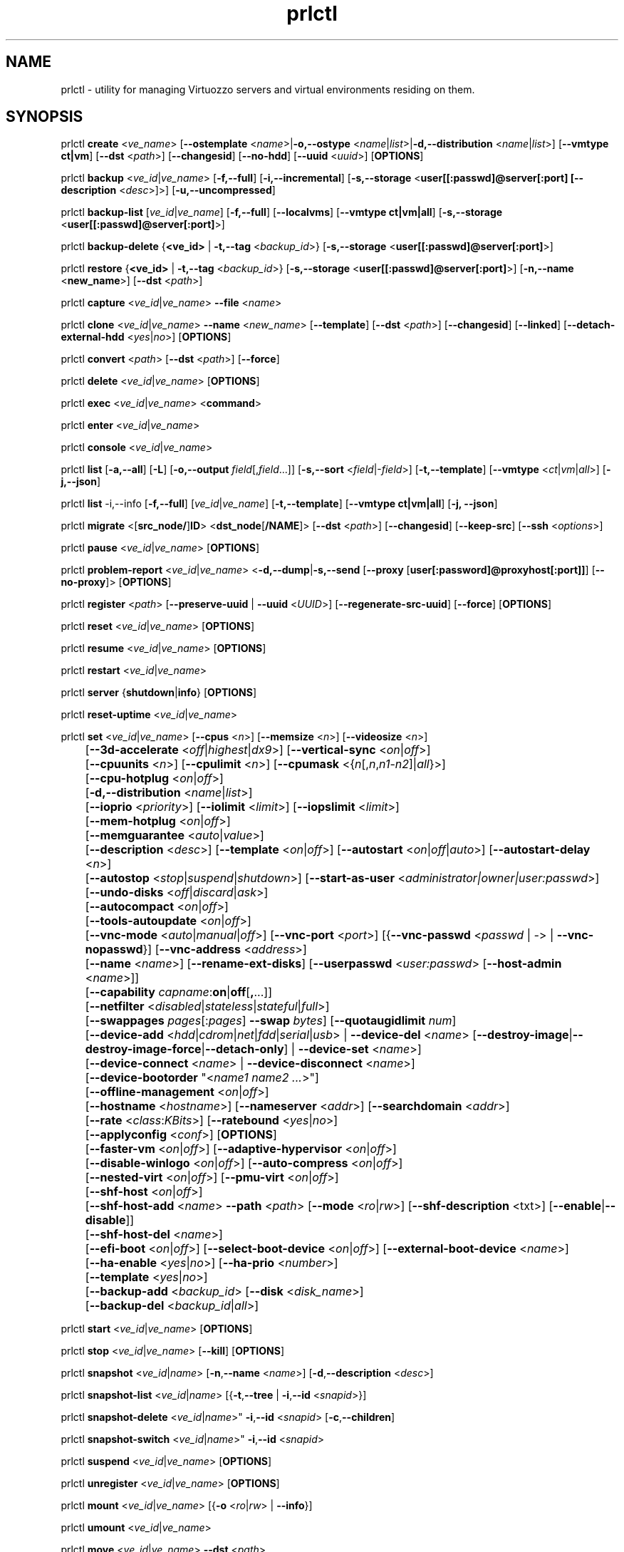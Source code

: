 .TH prlctl 8 "14 April 2011" "Virtuozzo"
.SH NAME
prlctl \- utility for managing Virtuozzo servers and virtual environments residing on them.
.SH SYNOPSIS
prlctl \fBcreate\fR <\fIve_name\fR> [\fB--ostemplate\fR <\fIname\fR>|\fB-o,--ostype\fR <\fIname\fR|\fIlist\fR>|\fB-d,--distribution\fR <\fIname\fR|\fIlist\fR>] [\fB--vmtype ct|vm\fR] [\fB--dst\fR <\fIpath\fR>] [\fB--changesid\fR] [\fB--no-hdd\fR] [\fB--uuid\fR <\fIuuid\fR>] [\fBOPTIONS\fR]
.PP
prlctl \fBbackup\fR <\fIve_id\fR|\fIve_name\fR> [\fB-f,--full\fR] [\fB-i,--incremental\fR] [\fB-s,--storage\fR <\fBuser[[:passwd]@server[:port] [\fB--description\fR <\fIdesc\fR>]\fR>] [\fB-u,--uncompressed\fR]
.PP
prlctl \fBbackup-list\fR [\fIve_id\fR|\fIve_name\fR] [\fB-f,--full\fR] [\fB--localvms\fR] [\fB--vmtype ct|vm|all\fR] [\fB-s,--storage\fR <\fBuser[[:passwd]@server[:port]\fR>]
.PP
prlctl \fBbackup-delete\fR {\fB<ve_id>\fR | \fB-t,--tag\fR <\fIbackup_id\fR>} [\fB-s,--storage\fR <\fBuser[[:passwd]@server[:port]\fR>]
.PP
prlctl \fBrestore\fR {\fB<ve_id>\fR | \fB-t,--tag\fR <\fIbackup_id\fR>}  [\fB-s,--storage\fR <\fBuser[[:passwd]@server[:port]\fR>]
[\fB-n,--name\fR <\fBnew_name\fR>] [\fB--dst\fR <\fIpath\fR>]
.PP
prlctl \fBcapture\fR <\fIve_id\fR|\fIve_name\fR> \fB--file\fR <\fIname\fR>
.PP
prlctl \fBclone\fR <\fIve_id\fR|\fIve_name\fR> \fB--name\fR <\fInew_name\fR> [\fB--template\fR] [\fB--dst\fR <\fIpath\fR>] [\fB--changesid\fR] [\fB--linked\fR] [\fB--detach-external-hdd\fR <\fIyes\fR|\fIno\fR>] [\fBOPTIONS\fR]
.PP
prlctl \fBconvert\fR <\fIpath\fR> [\fB--dst\fR <\fIpath\fR>] [\fB--force\fR]
.PP
prlctl \fBdelete\fR <\fIve_id\fR|\fIve_name\fR> [\fBOPTIONS\fR]
.PP
prlctl \fBexec\fR <\fIve_id\fR|\fIve_name\fR> <\fBcommand\fR>
.PP
prlctl \fBenter\fR <\fIve_id\fR|\fIve_name\fR>
.PP
prlctl \fBconsole\fR <\fIve_id\fR|\fIve_name\fR>
.PP
prlctl \fBlist\fR [\fB-a,--all\fR] [\fB-L\fR] [\fB-o,--output \fIfield\fR[,\fIfield\fR...]] 
[\fB-s,--sort \fR<\fIfield\fR|-\fIfield\fR>] [\fB-t,--template\fR] 
[\fB--vmtype \fR<\fIct\fR|\fIvm\fR|\fIall\fR>] [\fB-j,--json\fR]
.PP
prlctl \fBlist\fR -i,--info [\fB-f,--full\fR] [\fIve_id\fR|\fIve_name\fR]
[\fB-t,--template\fR] [\fB--vmtype ct|vm|all\fR] [\fB-j, --json\fR] 
.PP
prlctl \fBmigrate\fR <[\fBsrc_node/\fR]\fBID\fR> <\fBdst_node\fR[\fB/NAME\fR]> [\fB--dst\fR <\fIpath\fR>]
[\fB--changesid\fR] [\fB--keep-src\fR] [\fB--ssh\fR <\fIoptions\fR>]
.PP
prlctl \fBpause\fR <\fIve_id\fR|\fIve_name\fR> [\fBOPTIONS\fR]
.PP
prlctl \fBproblem-report\fR <\fIve_id\fR|\fIve_name\fR> <\fB-d,--dump\fR|\fB-s,--send\fR [\fB--proxy\fR [\fBuser[:password]@proxyhost[:port]]\fR] [\fB--no-proxy\fR]> [\fBOPTIONS\fR]
.PP
prlctl \fBregister\fR <\fIpath\fR> [\fB--preserve-uuid\fR | \fB--uuid\fR <\fIUUID\fR>] [\fB--regenerate-src-uuid\fR] [\fB--force\fR] [\fBOPTIONS\fR]
.PP
prlctl \fBreset\fR <\fIve_id\fR|\fIve_name\fR> [\fBOPTIONS\fR]
.PP
prlctl \fBresume\fR <\fIve_id\fR|\fIve_name\fR> [\fBOPTIONS\fR]
.PP
prlctl \fBrestart\fR <\fIve_id\fR|\fIve_name\fR>
.PP
prlctl \fBserver\fR {\fBshutdown\fR|\fBinfo\fR} [\fBOPTIONS\fR]
.PP
prlctl \fBreset-uptime\fR <\fIve_id\fR|\fIve_name\fR>
.PP
prlctl \fBset\fR <\fIve_id\fR|\fIve_name\fR> [\fB--cpus\fR <\fIn\fR>] [\fB--memsize\fR <\fIn\fR>] [\fB--videosize\fR <\fIn\fR>]
.br
	[\fB--3d-accelerate\fR <\fIoff\fR|\fIhighest\fR|\fIdx9\fR>] [\fB--vertical-sync\fR <\fIon\fR|\fIoff\fR>]
.br
	[\fB--cpuunits\fR <\fIn\fR>] [\fB--cpulimit\fR <\fIn\fR>] [\fB--cpumask\fR <{\fIn\fR[,\fIn\fR,\fIn1\fR-\fIn2\fR]|\fIall\fR}>]
.br
	[\fB--cpu-hotplug\fR <\fIon\fR|\fIoff\fR>]
.br
	[\fB-d,--distribution\fR <\fIname\fR|\fIlist\fR>]
.br
	[\fB--ioprio\fR <\fIpriority\fR>] [\fB--iolimit\fR <\fIlimit\fR>] [\fB--iopslimit\fR <\fIlimit\fR>]
.br
	[\fB--mem-hotplug\fR <\fIon\fR|\fIoff\fR>]
.br
	[\fB--memguarantee\fR <\fIauto\fR|\fIvalue\fR>]
.br
	[\fB--description\fR <\fIdesc\fR>] [\fB--template\fR <\fIon\fR|\fIoff\fR>] [\fB--autostart\fR <\fIon\fR|\fIoff\fR|\fIauto\fR>] [\fB--autostart-delay\fR <\fIn\fR>]
.br
	[\fB--autostop\fR <\fIstop\fR|\fIsuspend\fR|\fIshutdown\fR>] [\fB--start-as-user\fR <\fIadministrator|owner|user:passwd\fR>]
.br
	[\fB--undo-disks\fR <\fIoff\fR|\fIdiscard\fR|\fIask\fR>]
.br
	[\fB--autocompact\fR <\fIon\fR|\fIoff\fR>]
.br
	[\fB--tools-autoupdate\fR <\fIon\fR|\fIoff\fR>]
.br
	[\fB--vnc-mode\fR <\fIauto\fR|\fImanual\fR|\fIoff\fR>] [\fB--vnc-port\fR <\fIport\fR>] [{\fB--vnc-passwd\fR <\fIpasswd\fR | \fI-\fR> | \fB--vnc-nopasswd\fR}] [\fB--vnc-address\fR <\fIaddress\fR>]
.br
	[\fB--name\fR <\fIname\fR>] [\fB--rename-ext-disks\fR] [\fB--userpasswd\fR <\fIuser:passwd\fR> [\fB--host-admin\fR <\fIname\fR>]]
.br
	[\fB--capability\fR \fIcapname\fR:\fBon\fR|\fBoff\fR[\fB,\fR...]]
.br
	[\fB--netfilter\fR <\fIdisabled\fR|\fIstateless\fR|\fIstateful\fR|\fIfull\fR>]
.br
	[\fB--swappages\fR \fIpages\fR[:\fIpages\fR] \fB--swap\fR \fIbytes\fR] [\fB--quotaugidlimit\fR \fInum\fR]
.br
	[\fB--device-add\fR <\fIhdd\fR|\fIcdrom\fR|\fInet\fR|\fIfdd\fR|\fIserial\fR|\fIusb\fR> | \fB--device-del\fR <\fIname\fR> [\fB--destroy-image\fR|\fB--destroy-image-force\fR|\fB--detach-only\fR] | \fB--device-set\fR <\fIname\fR>]
.br
	[\fB--device-connect\fR <\fIname\fR> | \fB--device-disconnect\fR <\fIname\fR>]
.br
	[\fB--device-bootorder\fR "<\fIname1 name2 ...\fR>"]
.br
	[\fB--offline-management\fR <\fIon\fR|\fIoff\fR>]
.br
	[\fB--hostname\fR <\fIhostname\fR>] [\fB--nameserver\fR <\fIaddr\fR>] [\fB--searchdomain\fR <\fIaddr\fR>]
.br
	[\fB--rate\fR <\fIclass\fR:\fIKBits\fR>] [\fB--ratebound\fR <\fIyes\fR|\fIno\fR>]
.br
	[\fB--applyconfig\fR <\fIconf\fR>] [\fBOPTIONS\fR]
.br
	[\fB--faster-vm\fR <\fIon\fR|\fIoff\fR>] [\fB--adaptive-hypervisor\fR <\fIon\fR|\fIoff\fR>]
.br
	[\fB--disable-winlogo\fR <\fIon\fR|\fIoff\fR>] [\fB--auto-compress\fR <\fIon\fR|\fIoff\fR>]
.br
	[\fB--nested-virt\fR <\fIon\fR|\fIoff\fR>] [\fB--pmu-virt\fR <\fIon\fR|\fIoff\fR>]
.br
	[\fB--shf-host\fR <\fIon\fR|\fIoff\fR>]
.br
	[\fB--shf-host-add\fR <\fIname\fR> \fB--path\fR <\fIpath\fR> [\fB--mode\fR <\fIro\fR|\fIrw\fR>] [\fB--shf-description\fR <txt\fR>] [\fB--enable\fR|\fB--disable\fR]]
.br
	[\fB--shf-host-del\fR <\fIname\fR>]
.br
	[\fB--efi-boot\fR <\fIon\fR|\fIoff\fR>] [\fB--select-boot-device\fR <\fIon\fR|\fIoff\fR>] [\fB--external-boot-device\fR <\fIname\fR>]
.br
	[\fB--ha-enable\fR <\fIyes\fR|\fIno\fR>] [\fB--ha-prio\fR <\fInumber\fR>]
.br
	[\fB--template\fR <\fIyes\fR|\fIno\fR>]
.br
	[\fB--backup-add\fR <\fIbackup_id\fR> [\fB--disk\fR <\fIdisk_name\fR>]
.br
	[\fB--backup-del\fR <\fIbackup_id\fR|\fIall\fR>]
.PP
prlctl \fBstart\fR <\fIve_id\fR|\fIve_name\fR> [\fBOPTIONS\fR]
.PP
prlctl \fBstop\fR <\fIve_id\fR|\fIve_name\fR> [\fB--kill\fR] [\fBOPTIONS\fR]
.PP
prlctl \fBsnapshot\fR <\fIve_id\fR|\fIname\fR> [\fB-n\fR,\fB--name\fR <\fIname\fR>] [\fB-d\fR,\fB--description\fR <\fIdesc\fR>]
.PP
prlctl \fBsnapshot-list\fR <\fIve_id\fR|\fIname\fR> [{\fB-t\fR,\fB--tree\fR | \fB-i\fR,\fB--id\fR <\fIsnapid\fR>}]
.PP
prlctl \fBsnapshot-delete\fR <\fIve_id\fR|\fIname\fR>" \fB-i\fR,\fB--id\fR <\fIsnapid\fR> [\fB-c\fR,\fB--children\fR]
.PP
prlctl \fBsnapshot-switch\fR <\fIve_id\fR|\fIname\fR>" \fB-i\fR,\fB--id\fR <\fIsnapid\fR>
.PP
prlctl \fBsuspend\fR <\fIve_id\fR|\fIve_name\fR> [\fBOPTIONS\fR]
.PP
prlctl \fBunregister\fR <\fIve_id\fR|\fIve_name\fR> [\fBOPTIONS\fR]
.PP
prlctl \fBmount\fR <\fIve_id\fR|\fIve_name\fR> [{\fB-o\fR <\fIro\fR|\fIrw\fR> | \fB--info\fR}]
.PP
prlctl \fBumount\fR <\fIve_id\fR|\fIve_name\fR>
.PP
prlctl \fBmove\fR <\fIve_id\fR|\fIve_name\fR> \fB--dst\fR <\fIpath\fR>

.SH DESCRIPTION
The \fBprlctl\fR utility is used to manage Virtuozzo servers and virtual environments (VEs) residing on them.
A virtual environment can be referred to by its ID or name assigned to the VE during its creation.
.SH OPTIONS
.SS Flags
The following flags can be used with the majority of \fBprlctl\fR commands.
.IP "\fB-l,--login user[[:passwd]@server\fR" 4
Connect to the remote Virtuozzo server using the IP address or hostname of \fBserver\fR and the specified credentials (i.e. the \fBuser\fR username and \fBpasswd\fR password). If no connection parameters are specified, \fBprlctl\fR assumes that the command is run on the local server. 
.IP "\fB-p,--read-passwd\fR <\fIfile\fR>" 4
Use the password from the \fBfile\fR file to log in to the remote Virtuozzo server whose connection parameters are specified after the \fB--login\fR option.
.IP "\fB-v,--verbose <n>\fR" 4
Configure the \fBprlctl\fR logging level.
.IP "\fB--timeout <sec>\fR" 4
Specify a custom operation timeout in seconds. By default, timeouts for all operation are unlimited.
.SS Managing virtual environments
.IP "\fBcreate\fR <\fIve_name\fR> \fB--ostemplate\fR <\fIname\fR> [\fB--vmtype ct|vm\fR] [\fB--dst\fR <\fIpath\fR>] [\fB--uuid\fR <\fIuuid\fR>] [\fB--changesid\fR]" 4
Create the virtual environment with the name of \fB<ve_name>\fR on the basis of the specified template. You can get the list of available templates using the \fBprlctl list -t\fR command.

Use the \fB--changesid\fR option to assign the new Windows-based virtual machine a new Windows security identifier (SID). Note: Virtuozzo Guest Tools must be installed in the virtual machine.

Use the \fB--uuid\fR option to manually specify the UUID to use.
.IP "\fBcreate\fR <\fIve_name\fR> [\fB-o,--ostype\fR <\fIname\fR|\fIlist\fR>] [\fB--vmtype ct|vm\fR] [\fB--dst\fR <\fIpath\fR>] [\fB--uuid\fR <\fIuuid\fR>] [\fB--no-hdd\fR]" 4
Create the virtual environment with the name of \fB<ve_name>\fR and optimize it for use with the operating system (OS) family specified after the \fB--ostype\fR option, respectively. You can get the list of available os types using the \fBprlctl create  ve_name -o list\fR command.
.IP "\fBcreate\fR <\fIve_name\fR> [\fB-d,--distribution\fR <\fIname\fR|\fIlist\fR>] [\fB--vmtype ct|vm\fR] [\fB--dst\fR <\fIpath\fR>] [\fB--uuid\fR <\fIuuid\fR>] [\fB--no-hdd\fR]" 4
Create the virtual environment with the name of \fB<ve_name>\fR and optimize it for use with the operating system (OS) family specified after the \fB--distribution\fR option, respectively. You can get the list of available distributions using the \fBprlctl create  ve_name -d list\fR command.

Use the \fB--dst\fR option to set the path to the directory on the Virtuozzo server where all configuration files of the newly created virtual environment will be stored.

Use the \fB--no-hdd\fR option to create virtual environment without hard disk drives.

After the virtual environment has been successfully created, you should install the corresponding operating system inside it.
.IP "\fBconvert\fR <\fIpath\fR> [\fB--dst\fR <\fIpath\fR>] [\fB--force\fR]"
Convert the specified third party virtual machine.

You can use the \fB--dst\fR option to set the path on the Virtuozzo server where to store the virtual machine configuration files and the \fB--force\fR option to continue with the conversion even if the guest OS of the virtual machine could not be identified.
.IP "\fBclone\fR <\fIve_id\fR|\fIve_name\fR> \fB--name\fR <\fInew_name\fR> [\fB--template\fR] [\fB--dst\fR <\fIpath\fR>] [\fB--changesid\fR] [\fB--linked\fR] [\fB--detach-external-hdd\fR <\fIyes\fR|\fIno\fR>]" 4
Make a copy of a virtual environment and name it <\fInew_name\fR>. The difference between the original and the clone is that the clone is assigned a new MAC address.

Use the \fB--template\fR option to create a template of a virtual environment.

Use the \fB--dst\fR option to specify the full path to the directory where the clone will be stored. If this option is omitted, the clone will be created in the default directory.

Use the \fB--changesid\fR option to assign the clone a new Windows security identifier (SID). Note: Virtuozzo Guest Tools must be installed in the original Windows-based virtual machine.

Use the \fB--linked\fR option is used to create a linked clone of the virtual environment.

Use the \fB--detach-external-hdd\fR <\fIyes\fR|\fIno\fR> option to specify whether to keep or remove hard disks located outside of the original virtual environment. If you specify \fIyes\fR, outside hard disks will be removed from the resulting configuration. If you specify \fIno\fR, outside hard disks will remain in the resulting configuration. Note: In either case, outside hard disks will not be copied to the destination.
 
.IP "\fBdelete\fR <\fIve_id\fR|\fIve_name\fR>" 4
Remove the specified virtual environment from the Virtuozzo server by deleting all VE-related files and directories.
.IP "\fBexec\fR <\fIve_id\fR|\fIve_name\fR> <\fBcommand\fR>" 4
Execute the \fBcommand\fR command in the virtual environment. For virtual machines, it requires Virtuozzo Guest Tools to be installed. Commands in Linux guests are run via bash -c "command".
.IP "\fBenter\fR <\fIve_id\fR|\fIve_name\fR>" 4
Log in to the virtual environment. For virtual machines, it requires Virtuozzo Guest Tools to be installed.
.IP "\fBconsole\fR <\fIve_id\fR|\fIve_name\fR>" 4
Attach to the Container's console. To exit from the console, press "Esc" then "."
(Note: This sequence is only recognized after Enter).
Note that you can even attach to a console if a Container is not yet running.
.IP "\fBpause\fR <\fIve_id\fR|\fIve_name\fR>" 4
Pause the specified virtual environment.
.IP "\fBproblem-report\fR <\fIve_id\fR|\fIve_name\fR> <\fB-d,--dump\fR|\fB-s,--send\fR [\fB--proxy\fR [\fBuser[:password]@proxyhost[:port]]\fR] [\fB--no-proxy\fR]> [\fBOPTIONS\fR]" 4
Generate a problem report. If the \fB-s,--send\fR option is specified, the report is sent to Virtuozzo development team; otherwise, it is dumped to stdout.
.IP "\fBregister\fR <\fIpath\fR> [\fB--preserve-uuid\fR | \fB--uuid\fR <\fIUUID\fR>] [\fB--regenerate-src-uuid\fR] [\fB--force\fR]" 4
Register the virtual environment whose configuration file has the path of \fIpath\fR.
If the \fB--preserve-uuid\fR option is specified, the virtual environment ID will not changed.
If the \fB--uuid\fR option is specified, the provided \fIUUID\fR will be used for virtual environment ID,
otherwise, it will be regenerated.
If the \fB--regenerate-src-uuid\fR option is specified, the virtual environment source ID will be regenerated (SMBIOS product id will be changed as well).
If the \fB--force\fR option is specified, all validation checks will be skipped.
.IP "\fBreset\fR <\fIve_id\fR|\fIve_name\fR>" 4
Reset the specified virtual environment.
.IP "\fBstart\fR <\fIve_id\fR|\fIve_name\fR>" 4 
Start the specified virtual environment.
.IP "\fBrestart\fR <\fIve_id\fR|\fIve_name\fR>" 4
Restart the specified virtual environment.
.IP "\fBstop\fR <\fIve_id\fR|\fIve_name\fR> [\fB--kill\fR]" 4
Stop the specified virtual environment. You can use the \fB--kill\fR option to forcibly stop the VE.
.IP "\fBstatus\fR <\fIve_id\fR|\fIve_name\fR>" 4
Display the status of the specified virtual environment.
.IP "\fBunregister\fR <\fIve_id\fR|\fIve_name\fR>" 4
Unregister the specified virtual environment.
.IP "\fBsuspend\fR <\fIve_id\fR|\fIve_name\fR>" 4
Suspend the specified virtual environment.
.IP "\fBresume\fR <\fIve_id\fR|\fIve_name\fR>" 4
Resume the specified virtual environment.
.IP "\fBcapture\fR <\fIve_id\fR|\fIve_name\fR> \fB--file\fR <\fIname\fR>" 4
Captures a screen area of a virtual environment directly to a file \fIname\fR
in png format. 
.IP "\fBreset-uptime\fR <\fIve_id\fR|\fIve_name\fR>" 4
Resets the specified virtual environment uptime counter (counter start date/time also will be reset with this action).
.IP "\fBmount\fR <\fIve_id\fR|\fIve_name\fR> [{\fB-o\fR <\fIro\fR|\fIrw\fR> | \fB--info\fR}]" 4
Mounts the specified virtual environment.
.IP "\fBumount\fR <\fIve_id\fR|\fIve_name\fR>" 4
Unmounts the specified virtual environment.
.IP "\fBmove\fR <\fIve_id\fR|\fIve_name\fR> \fB--dst\fR <\fIpath\fR>" 4
Moves the files of the specified virtual environment to a new location on the same server.
The command supports moving stopped, suspended, and running Containers and stopped and suspended virtual machines.
.SS Listing virtual environments
.IP "\fBlist\fR [\fB-a,--all\fR] [\fB-L\fR] [\fB-o,--output \fIfield\fR[,\fIfield\fR...]] [\fB-s,--sort \fR<\fIfield\fR|-\fIfield\fR>] [\fB-t,--template\fR] [\fB--vmtype \fR<\fIct\fR|\fIvm\fR|\fIall\fR>] [\fB-j,--json\fR]" 4
List the virtual environments currently existing on the Virtuozzo server. By default, only running VEs are displayed.
.IP "\fB-o, --output\fR \fIfield\fR[,\fIfield\fR...]" 5
Display only the specified \fIfield\fR(s).
.IP "\fB-s,--sort \fR<\fIfield\fR|-\fIfield\fR>" 5
Sort by the value of \fIfield\fR (arguments are the same as those for \fB-o\fR). Add \fB-\fR before the field name to reverse the sort order.
.IP "\fB-L\fR" 5
List fields which can be used for both the output (\fB-o\fR, \fB--output\fR) and sort order (\fB-s\fR, \fB--sort\fR) options. Use the \fB--vmtype\fR option to display fields pertaining to the specified virtual environment type.
.IP "\fB--vmtype \fR<\fIct\fR|\fIvm\fR|\fIall\fR>" 5
Display only virtual environments of the specified type.
.IP "\fB-t, --template\fR" 5
Include templates in the output.
.IP "\fB-j,--json\fR" 5
Produce output in the JSON format.
.IP "\fBlist\fR -i,--info [\fB-f,--full\fR] [\fIve_id\fR|\fIve_name\fR] [\fB-t,--template\fR] [\fB--vmtype ct|vm|all\fR] [\fB-j, --json\fR]" 4
Display the information on the VE configuration. By default, the information on all VEs currently existing on the Virtuozzo server is shown.
Use the \fB--full\fR option to display additional information about virtual environments. You can also use the \fB--json\fR option to produce
machine-readable output in JSON format.
.SS Configuring VE resource parameters
.IP "\fBset\fR <\fIve_id\fR|\fIname\fR> [\fBSET_OPTIONS\fR]" 4
This command is used to set and configure various VE parameters.
.br
The following options can be used with the \fBset\fR command:
.TP
\fBCPU parameters\fR
.TP
\fB--cpus\fR <\fInum\fR>
Set the number of CPUs to be available to the VE.
.TP
\fB--cpu-hotplug\fR <\fIon\fR|\fIoff\fR>
Enable or disable CPU hot-plugging support in the virtual environment.
.TP
\fB--cpuunits\fR <\fIn\fR>
Sets the CPU weight for the virtual environment. This is a positive integer number
that defines how much CPU time the virtual environment can get as compared to the
other virtual environments running on the server. The larger the number, the more
CPU time the virtual environment can receive. Possible values range from 8 to
500000. If this parameter is not set, the default value of 1000 is used.
.TP
\fB--cpulimit\fR <\fIn\fR>
Sets the CPU limit, in percent or megahertz (MHz), the virtual environment is not allowed to exceed.
By default, the limit is set in percent. To specify the limit in MHz, specify "m" after the value.
Note: If the computer has 2 CPUs, the total CPU time equals 200%.
.TP
\fB--cpumask\fR <{\fIn\fR[,\fIn\fR,\fIn1\fR-\fIn2\fR]|\fIall\fR}>
Defines the CPUs on the physical server to use for executing the virtual environment process.
A CPU affinity mask can be a single CPU number or a CPU range separated by commas (0,2,3-10).
.TP
\fBMemory parameters\fR
.TP
\fB--memsize\fR <\fInum\fR>
Set the amount of memory that the virtual environment can consume.
.TP
\fB--mem-hotplug\fR <\fIon\fR|\fIoff\fR>
Enable or disable memory (RAM) hot-plugging support in the virtual environment.
.TP
\fB--memguarantee\fR <\fIauto\fR|\fIvalue\fR>
Set the amount of the host memory (RAM) that is required to start VM/CT, in percent of guest RAM.
.TP
\fBBoot order parameters\fR
.TP
\fB--device-bootorder\fR <\fI"name1 name2 ..."\fR>
Used to specify the order of boot devices for a virtual environment.
Supported devices are HDD, CD/DVD, FDD, Network. A device name can obtained using the 'prlctl list -i' command.
.TP
\fB--efi-boot\fR <\fIon\fR|\fIoff\fR>
Set EFI boot options:
.br
\fIon\fR: The virtual environment is booting using the EFI firmware.
.br
\fIoff\fR: The virtual environment is booting using the BIOS firmware. This option is used by default.
.TP
\fB--select-boot-device\fR <\fIon\fR|\fIoff\fR>
Enable or disable the selection of a boot device at the virtual environment startup.
.TP
\fB--external-boot-device\fR <\fIname\fR>
Set an external device from which to boot the virtual environment.
.TP
\fBVideo parameters\fR
.TP
\fB--videosize\fR <\fInum\fR>
Set the amount of memory for the virtual environment graphic card.
.TP
\fB--3d-accelerate\fR <\fIoff\fR|\fIhighest\fR|\fIdx9\fR>
Set 3d acceleration video mode.
.TP
\fB--vertical-sync\fR <\fIon\fR|\fIoff\fR>
Set vertical synchronization video mode.
.TP
\fBI/O priority management\fR
.TP
\fB--ioprio\fR <\fIpriority\fR>
Assigns I/O priority to VE. \fIpriority\fR range is \fB0-7\fR.
The greater \fIpriority\fR is, the more time for I/O activity VE has.
By default each VE has \fIpriority\fR of \fB4\fR.
.TP
\fB--iolimit\fR \fIlimit\fR[\fBB\fR|\fBK\fR|\fBM\fR|\fBG\fR]
Sets the I/O limit for the virtual environment. If no suffix is specified, the parameter is set
in bytes per second. The possible suffixes are listed below:
.br
\fBb\fR, \fBB\fR -- bytes
.br
\fBk\fR, \fBK\fR -- kilobytes
.br
\fBm\fR, \fBM\fR -- megabytes
.br
\fBg\fR, \fBG\fR -- gigabytes

By default, the I/O limit of each virtual environment is set to 0 (that is, not limited).
.TP
\fB--iopslimit\fR <\fIlimit\fR>
Assigns Input/Output Operations Per Second limit.
.TP
\fBNetwork parameters\fR
.TP
\fB--apply-iponly\fR <\fIyes|no\fB>
If set to "yes", the hostname, nameserver, and search domain settings from the virtual environment/Container configuration file are ignored.
.TP
\fBContainer specific parameters\fR
.TP
\fB--capability\fR \fIcapname\fR:\fBon\fR|\fBoff\fR[\fB,\fR...]
Sets a capability inside the CT. Multiple comma-separated values can be specified.
CT has default set of capabilities, and any operations on capabilities is
logical AND with the default capability mask.

You can use the following values for \fIcapname\fR:
\fBchown\fR, \fBdac_override\fR, \fBdac_read_search\fR, \fBfowner\fR,
\fBfsetid\fR, \fBkill\fR, \fBsetgid\fR, \fBsetuid\fR,
\fBsetpcap\fR, \fBlinux_immutable\fR, \fBnet_bind_service\fR,
\fBnet_broadcast\fR, \fBnet_admin\fR, \fBnet_raw\fR,
\fBipc_lock\fR, \fBipc_owner\fR, \fBsys_module\fR, \fBsys_rawio\fR,
\fBsys_chroot\fR, \fBsys_ptrace\fR, \fBsys_pacct\fR,
\fBsys_admin\fR, \fBsys_boot\fR, \fBsys_nice\fR, \fBsys_resource\fR,
\fBsys_time\fR, \fBsys_tty_config\fR, \fBmknod\fR, \fBlease\fR,
\fBaudit_write\fR, \fBve_admin\fR, \fBsetfcap\fR, \fBfs_mask\fR.

Note: This parameter could not be applied to a running Container.
.TP
\fB--netfilter\fR <\fIdisabled\fR|\fIstateless\fR|\fIstateful\fR|\fIfull\fR>
Restrict access to iptable modules inside the Container. The following modes are available:
.br
\fIdisabled\fR  -- no modules are allowed.
.br
\fIstateless\fR -- (default) all modules except NAT and conntracks are allowed.
.br
\fIstateful\fR  -- all modules except NAT are allowed.
.br
\fIfull\fR      -- all modules are allowed.

Note: This parameter cannot be applied to running Containers.
.TP
\fB--swappages\fR \fIpages\fR[:\fIpages\fR] \fB--swap\fR \fIbytes\fR
This parameter limits the amount of swap space that can be allocated to processes running in a Container.
.TP
\fB--quotaugidlimit\fR \fInum\fR
Sets the maximum number of user/group IDs in a Container for which disk quota is calculated.
If this value is set to \fB0\fR, user and group disk quotas are not calculated.
For ploop-based Containers, quotaugidlimit can be only enabled or disabled.
Setting the \fInum\fR parameter to a value greater than 0 enables the quota,
and \fB0\fR disables the quota.

Note: Changing this parameter for a running Container, requires the Container be restarted.
.TP
\fBVNC parameters\fR
.TP
\fB--vnc-mode\fR <\fIauto\fR|\fImanual\fR|\fIoff\fR>
Enables/disables access to the virtual environment via the VNC protocol.
A password is required to enable VNC support, or the \fB--vnc-nopasswd\fR option must be used.
.TP
\fB--vnc-port\fR <\fIport\fR>
Sets the VNC port.
.TP
\fB--vnc-passwd\fR <\fIpasswd\fR | \fI-\fR>
Sets the VNC password to \fIpasswd\fR.
If \fB-\fR is specified, user is prompted to enter the password or, in case the standard input is redirected (e.g. by using command pipeline), the password is read from the standard input.
.TP
\fB--vnc-nopasswd\fR
Do not require a password for VNC connections.
.TP
\fB--vnc-address\fR <\fIaddress\fR>
Sets the VNC address.
.TP
\fBHigh Availability Cluster\fR
.TP
\fB--ha-enable\fR <\fIyes\fR|\fIno\fR>
Adds the virtual environment to (\fByes\fR) or removes it (\fBno\fR) from the High Availability Cluster. By default, the parameter is set to \fByes\fR.
.TP
\fB--ha-prio\fR <\fInumber\fR>
Sets the virtual environment priority in the High Availability Cluster. Virtual environments with a higher priority are restarted first in the case of a system failure. If the parameter is not set for a virtual environment (default), it has the lowest priority and is restarted after all virtual environments with any priorities set.
.TP
\fBOptimization parameters\fR
.TP
\fB--faster-vm\fR <\fIon\fR|\fIoff\fR>
Set the performance mode: faster virtual environment or faster host.
.TP
\fB--adaptive-hypervisor\fR <\fIon\fR|\fIoff\fR>
Disable or enable adaptive hypervisor.
.TP
\fB--disable-winlogo\fR <\fIon\fR|\fIoff\fR>
Disable or enable Windows logo in order to tune its speed.
.TP
\fB--auto-compress\fR <\fIon\fR|\fIoff\fR>
Disable or enable auto compress virtual disks mech.
.TP
\fB--nested-virt\fR <\fIon\fR|\fIoff\fR>
Disable or enable nested virtualization.
.TP
\fB--pmu-virt\fR <\fIon\fR|\fIoff\fR>
Disable or enable PMU virtualization.
.TP
\fBMiscellaneous parameters\fR
.TP
\fB--applyconfig\fR <\fIpath\fR>
Apply the resource parameter values from the specified VE configuration file to the virtual environment. The parameters defining the OS family and OS version are left intact.
.TP
\fB--distribution\fR <\fIname\fR>
Optimize the virtual environment for use with the operating system (OS) family specified after the \fB--distribution\fR option. You can get the list of available distributions using the \fBprlctl set  ve_name -d list\fR command.
.TP
\fB--description\fR <\fIdesc\fR>
Set the VE description.
.TP
\fB--name\fR <\fIname\fR>
Change the VE name.
.TP
\fB--template\fR <\fIon\fR|\fIoff\fR>
Convert the virtual environment to template and back.
.TP
\fB--rename-ext-disks\fR
Rename bundles of the external disks on vm rename. That is move external disk from path \fI/somewhere/old-vm-name.pvm/diskname\fR to \fI/somewhere/new-vm-name.pvm/diskname\fR.
.TP
\fB--autostart\fR <\fIon\fR|\fIoff\fR|\fIauto\fR>
Set the virtual environment start-up options:
.br
\fIon\fR: The virtual environment is started automatically on the Virtuozzo server boot.
.br
\fIoff\fR: The virtual environment is left in the stopped state on the Virtuozzo server boot.
.br
\fIauto\fR: The virtual environment is returned to the state it was in when the Virtuozzo server was turned off.
.TP
\fB--autostart-delay\fR <\fIn\fR>
Delay some seconds at virtual environment autostart.
.TP
\fB--autostop\fR <\fIstop\fR|\fIsuspend\fR|\fIshutdown\fR>
Specifies the mode to set the virtual environment on the Parallels Service shutdown.
.TP
\fB--start-as-user\fR <\fIadministrator|owner|user:passwd\fR>
Autostart virtual environment from specified user.
.TP
\fB--undo-disks\fR <\fIoff\fR|\fIdiscard\fR|\fIask\fR>
Set the virtual environment undo disks options:
.br
\fIoff\fR: Undo disks mech is off.
.br
\fIdiscard\fR: Discard all changes made in the virtual environment after it is stopped.
.br
\fIask\fR: Ask the user what to do: apply changes or discard them after the virtual environment is stopped.
.TP
\fB--autocompact\fR <\fIon\fR|\fIoff\fR>
Turns on/off automatic virtual disk image compact. 
.TP
\fB--tools-autoupdate\fR <\fIon\fR|\fIoff\fR>
Turns on/off automatic updating of Virtuozzo Guest Tools in the guest operating
system. If this option is set to on, Virtuozzo Guest Tools updates will be performed
automatically every time an update is available for Parallels Cloud Server. If
this option is set to off, no automatic Virtuozzo Guest Tools updates will be
performed, so that you can do it manually at a convenient time.
.TP
\fB--userpasswd\fR <\fIuser:passwd\fR>
Sets the password for the specified user in the virtual environment. If the user account does not exist, it is created.
Virtuozzo Guest Tools must be installed in the virtual environment for the command to succeed.
If the \fB--crypted\fR parameter is specified, the system assumes that the
passwords are encrypted (for Containers only).
.TP
\fB--host-admin\fR <\fIname\fR>
Specifies a host OS administrator's name if an administrator's password is required to change the password for the specified user in the virtual environment.
.TP
\fB--template\fR <\fIyes\fR|\fIno\fR>
Convert the virtual environment to template and vice versa.
.TP
\fBManaging VE devices\fR
The following options can be used to manage VE devices: \fB--device-add\fR, \fB--device-set\fR,
and \fB--device-del\fR, \fB--device-connect\fR, \fB--device-disconnect\fR.
Only one option can be specified at a time.
.TP
\fB--device-add\fR <\fIhdd\fR|\fIcdrom\fR|\fInet\fR|\fIfdd\fR|\fIserial\fR|\fIusb\fR|\fIpci\fR> [\fBdevice_options\fR]
.br
\fBAdding virtual hard disk drives to VE\fR
.br
\fB--device-add\fR \fIhdd\fR [\fB--image\fR <\fIimage_name\fR>] [\fB--recreate\fR] [\fB--size\fR <\fIn\fR>]
[\fB--split\fR] [\fB--iface\fR <\fIide\fR|\fIscsi\fR|\fIvirtio\fR>] [\fB--position\fR <\fIn\fR>] [\fB--mnt\fR <\fIpath\fR>]

\fBimage_name\fR: the image file to be used to emulate the VE virtual hard disk.
To use an existing image file, specify its name and path.
To create a new image file, omit the \fB--image\fR option
(a new file named \fBharddiskN.hdd\fR will be created in the VE directory) or use \fB--recreate\fR option.
.br
\fBsize\fR: the size of the hard disk drive, in megabytes.
If the \fB--no-fs-resize\fR option is specified, the last partition on the hard disk is not resized.
.br
\fBsplit\fR: splits the hard disk drive into 2 Gb pieces.
.br
\fBiface\fR: virtual hard disk interface type: either \fIide\fR or \fIscsi\fR or \fIvirtio\fR.
.br
\fBposition\fR: the SCSI or IDE device identifier to be used for the disk drive. Allowed ranges:
.br
0-3 for IDE disk drives
.br
0-6 for SCSI disk drives
.br
\fBmnt\fR: the mount point to automount virtual hard disk inside the guest OS

\fBConnecting physical hard disks to VE\fR
.br
\fB--device-add\fR \fIhdd\fR \fB--device\fR <\fIname\fR> [\fB--iface\fR <\fIide\fR|\fIscsi\fR|\fIvirtio\fR>] [\fB--position\fR <\fIn\fR>]

\fBdevice\fR: the name of the physical hard disk on the Virtuozzo server to be connected to the VE. You can use the \fBserver info\fR command to view the name of all physical disks currently existing on the Virtuozzo server.
.br
\fBiface\fR: virtual hard disk interface type: either \fIide\fR or \fIscsi\fR or \fIvirtio\fR.
.br
\fBposition\fR: the SCSI or IDE device identifier to be used for the disk drive. Allowed ranges:
.br
0-3 for IDE disk drives
.br
0-6 for SCSI disk drives

\fBAdding virtual CD/DVD-ROM drives to VE\fR
.br
\fB--device-add\fR \fIcdrom\fR [\fB--image\fR <\fIname\fR>] [\fB--iface\fR <\fIide\fR|\fIscsi\fR>] [\fB--position\fR <\fIn\fR>]

\fBimage\fR: connect the specified image file (either on the Virtuozzo server or on the client computer where you are running the \fBprlctl\fR utility) to the virtual environment. The following image file formats are supported: .iso, .cue, .ccd, and .dmg.  
.br
\fBiface\fR: virtual CD/DVD-ROM interface type: either \fIide\fR or \fIscsi\fR.
.br
\fBposition\fR: the SCSI or IDE device identifier to be used for the DVD/CD-ROM drive. Allowed ranges:
.br
0-3 for IDE disk drives
.br
0-6 for SCSI disk drives

\fBConnecting physical DVD/CD-ROM drive to VE\fR
.br
\fB--device-add\fR \fIcdrom\fR \fB--device\fR <\fIname\fR> [\fB--iface\fR <\fIide\fR|\fIscsi\fR>] [\fB--position\fR <\fIn\fR>]

\fBdevice\fR: the name of the physical DVD/CD-ROM on the Virtuozzo server to be connected to the VE. You can use the \fBserver info\fR command to view the name of all DVD/CD-ROM drives currently existing on the Virtuozzo server.
.br
\fBiface\fR: virtual CD/DVD-ROM interface type: either \fIide\fR or \fIscsi\fR.
.br
\fBposition\fR: the SCSI or IDE device identifier to be used for the DVD/CD-ROM drive. Allowed ranges:
.br
0-3 for IDE disk drives
.br
0-6 for SCSI disk drives

\fBAdding virtual floppy disk drive to VE\fR
.br
\fB--device-add\fR \fIfdd\fR

\fBConnecting physical floppy disk drive to VE\fR
.br
\fB--device-add\fR \fIfdd\fR \fB--device\fR <\fIname\fR>

\fBAdding virtual network adapters\fR
.br
\fB--device-add\fR \fInet\fR {\fB--type\fR \fIrouted\fR | \fB--network\fR <\fInetwork_id\fR>} [\fB--mac\fR <\fIaddr\fR|\fIauto\fR>\fR]
[\fB--ipadd\fR <\fIip\fR>\fR | \fB--ipdel\fR <\fIip\fR>\fR | \fB--dhcp\fR <\fIyes|no\fB> | \fB--dhcp6\fR <\fIyes|no\fB]
[\fB--gw\fR <\fIgw\fR>\fR] [\fB--gw6\fR <\fIgw\fR>\fR]
[\fB--nameserver\fR <\fIaddr\fR>\fR] [\fB--searchdomain\fR <\fIaddr\fR>\fR]
[\fB--configure\fR <\fIyes|no\fR>\fR] [\fB--ipfilter\fR <\fIyes|no\fR>\fR] [\fB--macfilter\fR <\fIyes|no\fR>\fR]
[\fB--preventpromisc\fR <\fIyes|no\fR>] [\fB--adapter-type\fR <\fIvirtio\fR|\fIe1000\fR|\fIrtl\fR>]


\fBtype\fR: the type of the network adapter to create in the virtual environment.
.br
\fBnetwork_id\fR: the name of the virtual network on the Virtuozzo server where the VE virtual adapter will be connected.
.br
\fBmac\fR: the MAC address to be assigned to the virtual network adapter. If you omit this option, the MAC address will be automatically generated by the Parallels software.
.br
\fBipadd\fR: the IP address to be assigned to the network adapter in the virtual environment.
.br
\fBipdel\fR: the IP address to be removed from the network adapter in the virtual environment.
.br
\fBdhcp\fR: specifies whether the virtual network adapter should get its IP
settings through a DHCP server.
.br
\fBdhcp6\fR: specifies whether the virtual network adapter should get its IPv6
settings through a DHCP server.
.br
\fBgw\fR: the default gateway to be used by the virtual environment.
.br
\fBgw6\fR: the default IPv6 gateway to be used by the virtual environment.
.br
\fBnameserver\fR: the default DNS server to be used by the virtual environment.
.br
\fBsearchdomain\fR: the default search domain to be used by the virtual environment.
.br
\fBconfigure\fR: if set to "yes", the settings above are applied to the virtual
network adapter instead of its original settings. Configuring any of the
settings above automatically sets this option to "yes".
.br
\fBipfilter\fR: determines if the specified network adapter is configured
to filter network packages by IP address. If set to "yes", the adapter
is allowed to send packages only from IPs in the network adapter's IP addresses list.
.br
\fBmacfilter\fR: determines if the specified network adapter is configured
to filter network packages by MAC address. If set to "yes", the adapter
is allowed to send packages only from its own MAC address.
.br
\fBpreventpromisc\fR: determines if the specified network adapter should reject
packages not addressed to its virtual environment. If set to "yes", the adapter will
drop packages not addressed to its virtual environment.
.br
\fBadapter-type\fR: specifies network adapter emulation type.

\fBAdding virtual serial port to VE\fR
.br
\fB--device-add\fR \fIserial\fR {\fB--device\fR <\fIname\fR> | \fB--output\fR <\fIfile\fR> | \fB--socket\fR <\fIfile\fR>
	[\fB--socket-mode\fr <\fIserver\fR|\fIclient\fR>]}

\fBdevice\fR: the number of the serial port on the Virtuozzo server to be used by the VE.
.br
\fBoutput\fR: the path to the file where the output of the virtual serial port will be sent.
.br
\fBsocket\fR: the name of the physical socket on the Virtuozzo server where the serial port is to be connected. You can use the \fB--socket-mode\fR option to configure the port to operate in client or server mode. By default, server mode is enabled.

\fBEnable USB support\fR
.br
\fB--device-add\fR <\fIusb\fR>

\fBConnecting VT-d PCI devices\fR
.br
\fB--device-add\fR <\fIpci\fR> \fB--device\fR <\fIname\fR>

Connects the specified VT-d PCI device to the virtual environment. To list the available devices, use
the \fBprlsrvctl info\fR command.
.TP

\fB--device-set\fR <\fIdevice_name\fR>  [\fB--enable\fR|\fB--disable\fR] [\fB--connect\fR|\fB--disconnect\fR]
Used to configure various parameters of the specified virtual device. After its adding to the virtual environment, any device gets its own name (\fI<name>\fR) and can be managed using this name. You can use any of the parameters available to \fB--device-add\fR with \fB--device-set\fR.
.TP
\fB--device-del\fR <\fIdevice_name\fR>  [\fB--detach-only\fR|\fB--destroy-image\fR]
Removes the specified device from the virtual environment. If \fB--detach-only\fR is specified and the device is a virtual hard disk drive, the disk image is preserved. If \fB--destroy-image\fR is specified, the virtual HDD image is removed from the server. If \fB--destroy-image-force\fR is specified,
 the virtual HDD image is removed from all snapshots and from the server. The default action on deleting a virtual HDD is to destroy the HDD image as if \fB--destroy-image\fR was specified.
.TP
\fB--device-connect\fR <\fIdevice_name\fR>
Used to connect the specified device to a running VE. 
Supported device types: fdd, cdrom, net. The device name could be
obtained using the 'prlctl list -i' command.
.TP
\fB--device-disconnect\fR <\fIdevice_name\fR>
Disconnect the specified device.

.TP
\fB--backup-add\fR <\fIbackup_id\fR> [[\fB--disk\fR <\fIdisk_name\fR>] [\fB--iface\fR <\fIide\fR|\fIscsi\fR>] [\fB--position\fR <\fIn\fR>]
.br
Attach a backup to a virtual environment.
.br
\fBbackup_id\fR: The identifier of the backup to attach. To list available backups, use the \fBbackup-list\fR command. Please note that only backups on localhost can be attached.
.br
\fBdisk_name\fR: The name of the disk in the backup to attach. If a disk is not specified, all disks contained in the backup will be attached. To list disks contained in a backup, use the \fBbackup-list -f\fR command.
.br
\fBiface\fR: Virtual hard disk interface: \fIide\fR, \fIscsi\fR.
.br
\fBposition\fR: The SCSI, IDE device identifier to be used for the disk drive. Allowed ranges:
.br
0-3 for IDE disk drives
.br
0-6 for SCSI disk drives

.TP
\fB--backup-del\fR <\fIbackup_id\fR|\fIall\fR>
Detach either the backup with the identifier \fBbackup_id\fR or detach all backups from the virtual environment.
.br
NOTE: To detach a single backup disk, use the \fB--device-del\fR command.

.SS Backup and restore management
The following command and options can be used to back up and restore a virtual environment.
The \fB--storage\fR option allows you to specify the backup server.
If this option is omitted, the local server is used.
.IP "\fBbackup\fR <\fIve_id\fR|\fIve_name\fR> [\fB-f,--full\fR] [\fB-i,--incremental\fR] [\fB-s,--storage\fR <\fBuser[[:passwd]@server[:port]\fR>] [\fB--description\fR <\fIdesc\fR>] [\fB-u,--uncompressed\fR]" 4
Backs up the specified virtual environment.
.TP
\fB-f,--full\fB
Create a full backup of the virtual environment. A full backup contains all virtual environment data.
.TP
\fB-i,--incremental\fR
Create an incremental backup of the virtual environment.
An incremental backup contains only the files changed since the previous full or incremental backup. This is the default backup type.
.TP
\fB-u,--uncompressed\fB
Do not compress backup image.
.IP "\fBbackup-list\fR [\fIve_id\fR|\fIve_name\fR] [\fB-f,--full\fR] [\fB--vmtype ct|vm|all\fR] [\fR--localvms\fB] [\fB-s,--storage\fR <\fBuser[[:passwd]@server[:port]\fR>]" 4
Lists the existing backups.
If the \fB--localvms\fR option is specified, list only backups that were created on the local server.
.IP "\fBrestore\fR {<\fBve_id\fR> | \fB-t,--tag\fR <\fIbackup_id\fR>} \
[\fB-s,--storage\fR <\fBuser[[:passwd]@server[:port]\fR>] \
[\fB-n,--name\fR <\fBnew_name\fR>] [\fB--dst\fR <\fIpath\fR>]" 4
Restore the specified virtual environment. Only stopped virtual environments can be restored.
If \fBbackup_ID\fR is not specified, the latest backup version is restored.
.TP
\fB-n,--name\fR <\fBnew_name\fR>
Restore the virtual environment and assign the name \fBnew_name\fR to it.
.TP
\fB--dst\fR <\fBpath\fR>
Restore the virtual environment data to the specified directory on the Virtuozzo server.
.IP "\fBbackup-delete\fR {<\fIve_id\fR> | \fB-t,--tag\fR <\fIbackup_id\fR>}" 4
Delete the backup for specified virtual environment.
.SS Migration management
The following options can be used to migrate a virtual environment from the source server \fBsrc\fR to the destination server \fBdst\fR.
If the virtual environment is running, the migration is performed as follows.
First, virtual environment data is copied to the destination server, then the virtual environment is suspended, and, finally, the remaining data is migrated.
After the virtual environment has been successfully migrated, it is removed from the source server.
.IP "\fBmigrate\fR <[\fBsrc/\fR]\fBID\fR> <\fBdst\fR[\fB/NAME\fR]> [\fB--dst\fR <\fIpath\fR>] [\fB--changesid\fR] [\fB--keep-src\fR] [\fB--ssh\fR <\fIoptions\fR>]" 4
Migrates the specified virtual environment from the source server \fBsrc\fR to the destination server \fBdst\fR. The source and
destination servers must be specified in this format: [user[:password]@]server_IP_address_or_hostname[:port].
If the source server is omitted, the local server is assumed.
.TP
\fB--changesid\fR
This option is used to change the current Windows security identifier (SID) of a Windows-based virtual machine template.
It requires Virtuozzo Guest Tools to be installed in the virtual machine template.
.TP
\fB--keep-src\fR
If this option is provided, the original virtual environment will be
cloned to destination and left intact on the source server. The clone will have
a different UUID, MAC address, and SID (Windows-based virtual machines only; if
\fB--changesid\fR is used) and will have offline management disabled. If this option
is omitted, the original virtual environment will be removed from the source server
after migration.
.TP
\fB--ssh\fR <\fIoptions\fR>
Options to pass to ssh when it is used to establish a connection to the destination server. Any of the standard ssh options are allowed.

.br
Note: Do not specify the hostname/IP address of the destination server as an option.
.SS Snapshot management
.IP "\fBsnapshot\fR <\fIve_id\fR|\fIname\fR> [\fB-n\fR,\fB--name\fR <\fIname\fR>] [\fB-d\fR,\fB--description\fR <\fIdesc\fR>]" 4
This command is used to create VE snapshot.
.IP "\fBsnapshot-list\fR <\fIve_id\fR|\fIname\fR> [{\fB-t\fR,\fB--tree\fR] | [\fB-i\fR,\fB--id\fR <\fIsnapid\fR>}]" 4
This command is used to list the virtual environment's snapshots tree. There are three modes of snapshot listing,
if no option specified the snapshot tree represented in two columns
"PARENT_SNAPSHOT_ID SNAPSHOT_ID". If \fB-t\fR,\fB--tree\fR option is specified draw the tree.
If \fB-i\fR,\fB--id\fR <\fIsnapid\fR> option is specified, display the snapshot information 
.IP "\fBsnapshot-delete\fR <\fIve_id\fR|\fIname\fR> \fB-i\fR,\fB--id\fR <\fIsnapid\fR> [\fB-c\fR,\fB--children\fR]" 4
Used to delete snapshot by \fIsnapid\fR and all children.
.IP "\fBsnapshot-switch\fR <\fIve_id\fR|\fIname\fR> \fB-i\fR,\fB--id\fR <\fIsnapid\fR>" 4
Used to revert to selected snapshot.
.SS Hostname management
.IP "\fB--hostname\fR <\fIhostname\fR>" 4
Sets the hostname for the virtual environment. For virtual machines, Virtuozzo Guest Tools must be installed in the virtual machine.
.SS Offline management
.IP "\fB--offline-management\fR <\fIon\fR|\fIoff\fR>" 4
Enable/disable the offline management feature. This feature defines whether the virtual environment can be managed using the services set by the --offline-management option.
.IP
\fB--offline-service\fR <\fIservice_name\fR>
Defines whether the virtual environment can be managed by means of Parallels Power Panel or Plesk or both.
Valid only if the OFFLINE_MANAGEMENT parameter is set to "yes". The names of the available services
can be taken from the file names (excluding the .conf extension) in the /etc/vzredirect.d directory
on the server.
.SS Network bandwidth management
.IP "\fB--rate\fR <\fIclass\fR:\fIKBits\fR>" 4
Specifies the bandwidth guarantee of the virtual environment for the specified network class.
.IP "\fB--ratebound\fR <\fIyes\fR|\fIno\fR>" 4
If set to "\fIyes\fR", the bandwidth guarantee is also the limit for the virtual environment.
If set to "\fIno\fR", the bandwidth limit is defined by the TOTALRATE parameter in the /etc/vz/vz.conf file. 
.SS Shared Folders management
A shared folder is a folder in the host OS which is shared with a given virtual machine. 
.IP "\fB--shf-host\fR <\fIon\fR|\fIoff\fR>" 4
Turns the host folder sharing on or off.
.IP "\fB--shf-host-add\fR <\fIname\fR> \fB--path\fR <\fIpath\fR> [\fB--mode\fR <\fIro\fR|\fIrw\fR>] [\fB--shf-description\fR <txt\fR>] [\fB--enable\fR|\fB--disable\fR]" 4
Share the folder \fIname\fR on the host with the virtual machine.
.IP "\fB--shf-host-set\fR <\fIname\fR> \fB--path\fR <\fIpath\fR> [\fB--mode\fR <\fIro\fR|\fIrw\fR>] [\fB--shf-description\fR <txt\fR>] [\fB--enable\fR|\fB--disable\fR]" 4
Modify the settings of the shared folder \fIname\fR.
.IP "\fB--shf-host-del\fR <\fIname\fR>" 4
Remove the specified shared folder from the shared folder list.
.SH DIAGNOSTICS
\fBprlctl\fR returns 0 upon successful command execution. If a command fails, it returns the appropriate error code.
.SH EXAMPLES
To create and start a VM having the name of \fIwin2003\fR and based on the 'Windows XP' template:
.br
\f(CR	prlctl create win2003 --ostemplate 'Windows XP'
.br
\f(CR	prlctl start win2003
\fR
.P
To stop the \fBwin2003\fR VE:
.br
\f(CR	prlctl stop win2003
\fR
.P
To remove the \fBwin2003\fR virtual environment from the Virtuozzo server:
.br
\f(CR	prlctl delete win2003
\fR
.SH SEE ALSO
.BR prlsrvctl (8)
.SH COPYRIGHT
Copyright (C) Parallels, 2012. All rights reserved.
